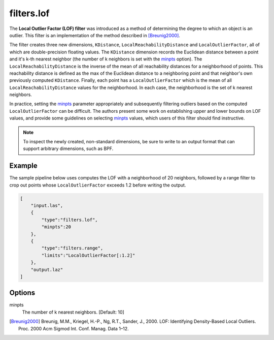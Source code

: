 .. _filters.lof:

filters.lof
===============================================================================

The **Local Outlier Factor (LOF) filter** was introduced as a method
of determining the degree to which an object is an outlier. This filter
is an implementation of the method
described in [Breunig2000]_.

The filter creates three new dimensions, ``KDistance``,
``LocalReachabilityDistance`` and ``LocalOutlierFactor``, all of which are
double-precision floating values. The ``KDistance`` dimension records the
Euclidean distance between a point and it's k-th nearest neighbor (the number
of k neighbors is set with the minpts_ option). The
``LocalReachabilityDistance`` is the inverse of the mean
of all reachability distances for a neighborhood of points. This reachability
distance is defined as the max of the Euclidean distance to a neighboring point
and that neighbor's own previously computed ``KDistance``. Finally, each point
has a ``LocalOutlierFactor`` which is the mean of all
``LocalReachabilityDistance`` values for the neighborhood. In each case, the
neighborhood is the set of k nearest neighbors.

In practice, setting the minpts_ parameter appropriately and subsequently
filtering outliers based on the computed ``LocalOutlierFactor`` can be
difficult. The authors present some work on establishing upper and lower bounds
on LOF values, and provide some guidelines on selecting minpts_ values, which
users of this filter should find instructive.

.. note::

  To inspect the newly created, non-standard dimensions, be sure to write to an
  output format that can support arbitrary dimensions, such as BPF.

.. embed::

Example
-------

The sample pipeline below uses computes the LOF with a neighborhood of 20
neighbors, followed by a range filter to crop out points whose
``LocalOutlierFactor`` exceeds 1.2 before writing the output.

.. code-block:: json

  [
      "input.las",
      {
          "type":"filters.lof",
          "minpts":20
      },
      {
          "type":"filters.range",
          "limits":"LocalOutlierFactor[:1.2]"
      },
      "output.laz"
  ]

Options
-------------------------------------------------------------------------------

_`minpts`
  The number of k nearest neighbors. [Default: 10]

.. [Breunig2000] Breunig, M.M., Kriegel, H.-P., Ng, R.T., Sander, J., 2000. LOF: Identifying Density-Based Local Outliers. Proc. 2000 Acm Sigmod Int. Conf. Manag. Data 1–12.

